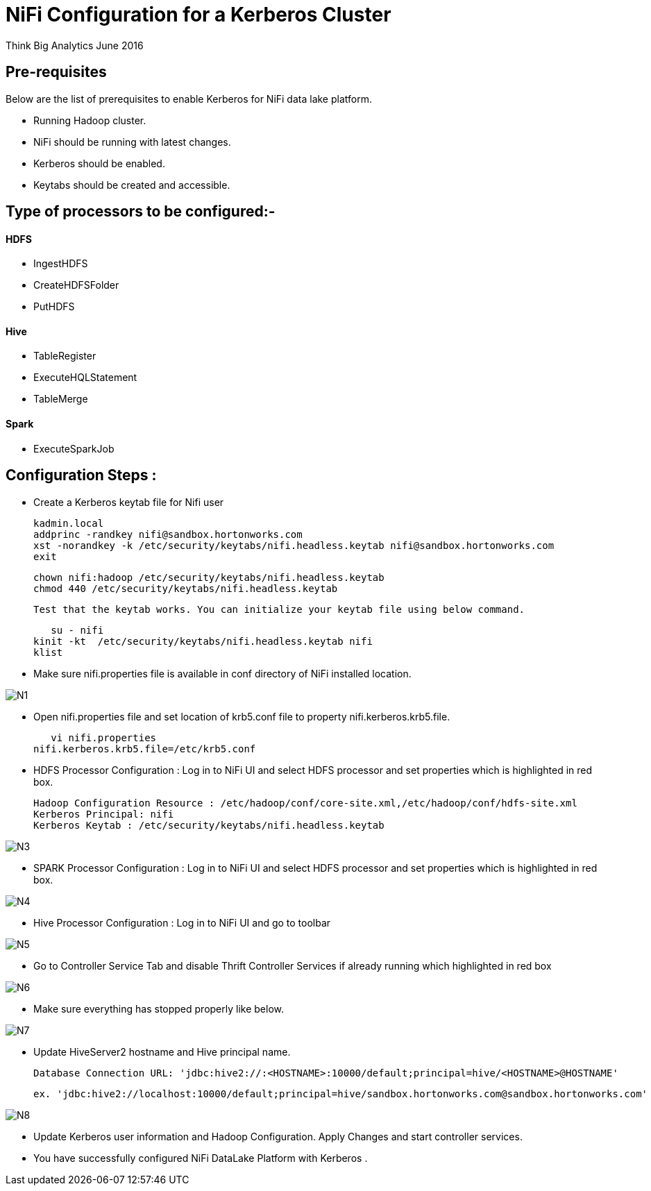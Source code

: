 = NiFi Configuration for a Kerberos Cluster
ifdef::env-github,env-browser[:outfilesuffix: .adoc]

Think Big Analytics
June 2016

:toc:
:toclevels: 2
:toc-title: Contents

== Pre-requisites

.Below are the list of prerequisites to enable Kerberos for NiFi data lake platform.

* Running Hadoop cluster.
* NiFi should be running with latest changes.
* Kerberos should be enabled.
* Keytabs should be created and accessible.

== Type of processors to be configured:-

==== HDFS

* IngestHDFS
* CreateHDFSFolder
* PutHDFS

==== Hive

* TableRegister
* ExecuteHQLStatement
* TableMerge

==== Spark
* ExecuteSparkJob



== Configuration Steps :

*   Create a Kerberos keytab file for Nifi user

	kadmin.local
	addprinc -randkey nifi@sandbox.hortonworks.com
	xst -norandkey -k /etc/security/keytabs/nifi.headless.keytab nifi@sandbox.hortonworks.com
	exit

	chown nifi:hadoop /etc/security/keytabs/nifi.headless.keytab
	chmod 440 /etc/security/keytabs/nifi.headless.keytab

    Test that the keytab works. You can initialize your keytab file using below command.

    su - nifi
	kinit -kt  /etc/security/keytabs/nifi.headless.keytab nifi
	klist

*	Make sure nifi.properties file is available in conf directory of NiFi installed location.

image::images/N1.png[]

*	Open nifi.properties file and set location of krb5.conf file to property nifi.kerberos.krb5.file.

    vi nifi.properties
	nifi.kerberos.krb5.file=/etc/krb5.conf


*	HDFS Processor Configuration : Log in to NiFi UI and select HDFS processor and set properties which is highlighted in red box.

    Hadoop Configuration Resource : /etc/hadoop/conf/core-site.xml,/etc/hadoop/conf/hdfs-site.xml
    Kerberos Principal: nifi
    Kerberos Keytab : /etc/security/keytabs/nifi.headless.keytab

image::images/N3.png[]

*	SPARK Processor Configuration : Log in to NiFi UI and select HDFS processor and set properties which is highlighted in red box.

image::images/N4.png[]

*	Hive Processor Configuration : Log in to NiFi UI and go to toolbar

image::images/N5.png[]

* Go to Controller Service Tab and disable Thrift Controller Services if already running which highlighted in red box

image::images/N6.png[]

* Make sure everything has stopped properly like below.

image::images/N7.png[]

* Update HiveServer2 hostname and Hive principal name.

     Database Connection URL: 'jdbc:hive2://:<HOSTNAME>:10000/default;principal=hive/<HOSTNAME>@HOSTNAME'

     ex. 'jdbc:hive2://localhost:10000/default;principal=hive/sandbox.hortonworks.com@sandbox.hortonworks.com'

image::images/N8.png[]

* Update Kerberos user information and Hadoop Configuration. Apply Changes and start controller services.

* You have successfully configured NiFi DataLake Platform with Kerberos .
